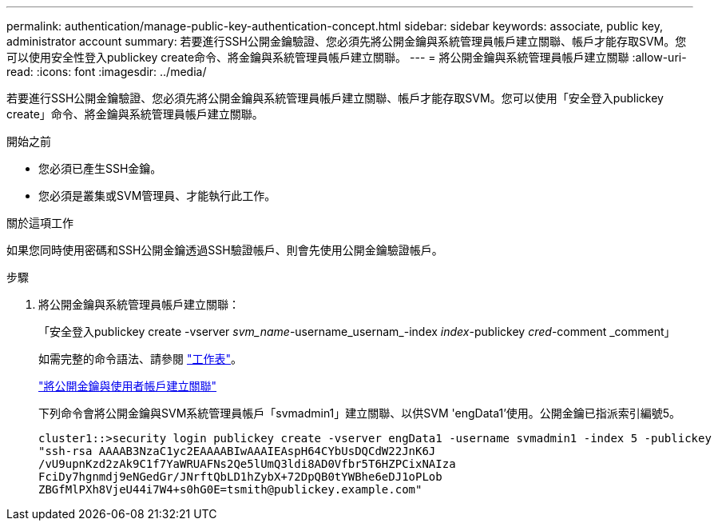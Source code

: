 ---
permalink: authentication/manage-public-key-authentication-concept.html 
sidebar: sidebar 
keywords: associate, public key, administrator account 
summary: 若要進行SSH公開金鑰驗證、您必須先將公開金鑰與系統管理員帳戶建立關聯、帳戶才能存取SVM。您可以使用安全性登入publickey create命令、將金鑰與系統管理員帳戶建立關聯。 
---
= 將公開金鑰與系統管理員帳戶建立關聯
:allow-uri-read: 
:icons: font
:imagesdir: ../media/


[role="lead"]
若要進行SSH公開金鑰驗證、您必須先將公開金鑰與系統管理員帳戶建立關聯、帳戶才能存取SVM。您可以使用「安全登入publickey create」命令、將金鑰與系統管理員帳戶建立關聯。

.開始之前
* 您必須已產生SSH金鑰。
* 您必須是叢集或SVM管理員、才能執行此工作。


.關於這項工作
如果您同時使用密碼和SSH公開金鑰透過SSH驗證帳戶、則會先使用公開金鑰驗證帳戶。

.步驟
. 將公開金鑰與系統管理員帳戶建立關聯：
+
「安全登入publickey create -vserver _svm_name_-username_usernam_-index _index_-publickey _cred_-comment _comment」

+
如需完整的命令語法、請參閱 link:config-worksheets-reference.html["工作表"]。

+
link:config-worksheets-reference.html["將公開金鑰與使用者帳戶建立關聯"]

+
下列命令會將公開金鑰與SVM系統管理員帳戶「svmadmin1」建立關聯、以供SVM 'engData1'使用。公開金鑰已指派索引編號5。

+
[listing]
----
cluster1::>security login publickey create -vserver engData1 -username svmadmin1 -index 5 -publickey
"ssh-rsa AAAAB3NzaC1yc2EAAAABIwAAAIEAspH64CYbUsDQCdW22JnK6J
/vU9upnKzd2zAk9C1f7YaWRUAFNs2Qe5lUmQ3ldi8AD0Vfbr5T6HZPCixNAIza
FciDy7hgnmdj9eNGedGr/JNrftQbLD1hZybX+72DpQB0tYWBhe6eDJ1oPLob
ZBGfMlPXh8VjeU44i7W4+s0hG0E=tsmith@publickey.example.com"
----

